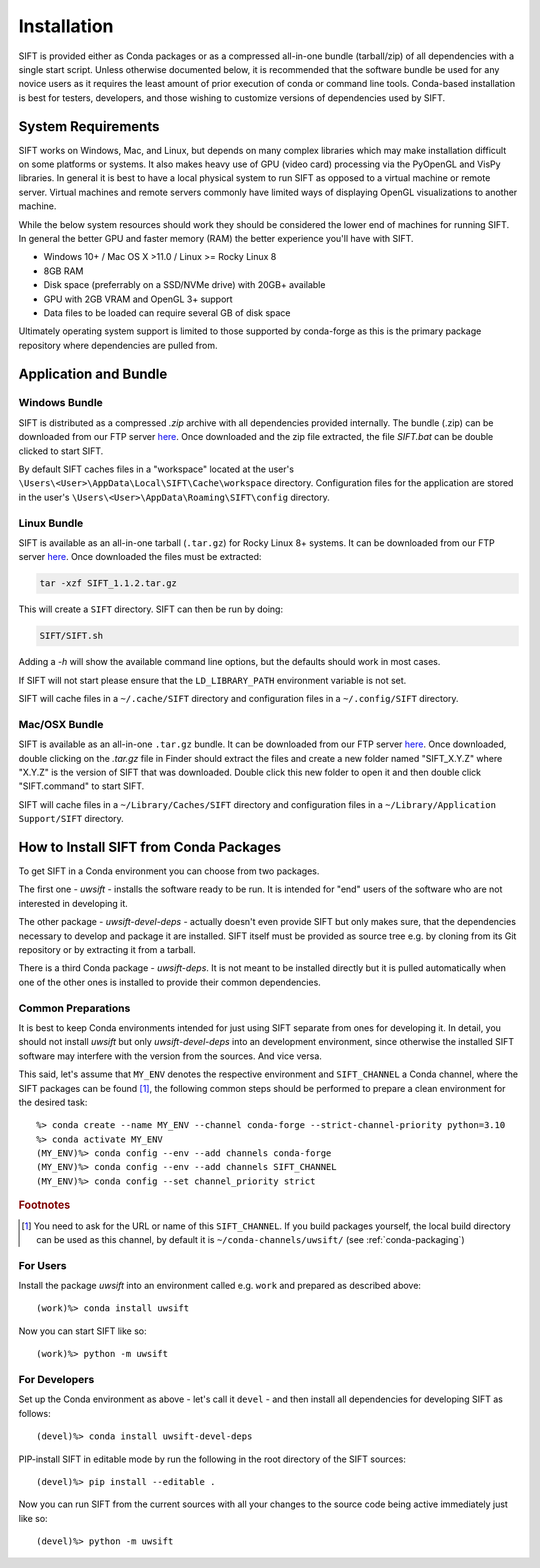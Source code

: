 Installation
============

SIFT is provided either as Conda packages or as a compressed all-in-one
bundle (tarball/zip) of all dependencies with a single start script.
Unless otherwise documented below, it is recommended that the software
bundle be used for any novice users as it requires the least amount of
prior execution of conda or command line tools. Conda-based installation
is best for testers, developers, and those wishing to customize versions
of dependencies used by SIFT.

System Requirements
-------------------

SIFT works on Windows, Mac, and Linux, but depends on many complex
libraries which may make installation difficult on some platforms or systems.
It also makes heavy use of GPU (video card) processing via the PyOpenGL and VisPy
libraries. In general it is best to have a local physical system to run SIFT as opposed
to a virtual machine or remote server. Virtual machines and remote servers
commonly have limited ways of displaying OpenGL visualizations to another
machine.

While the below system resources should work they should be considered the
lower end of machines for running SIFT. In general the better GPU and faster
memory (RAM) the better experience you'll have with SIFT.

* Windows 10+ / Mac OS X >11.0 / Linux >= Rocky Linux 8
* 8GB RAM
* Disk space (preferrably on a SSD/NVMe drive) with 20GB+ available
* GPU with 2GB VRAM and OpenGL 3+ support
* Data files to be loaded can require several GB of disk space

Ultimately operating system support is limited to those supported by
conda-forge as this is the primary package repository where dependencies
are pulled from.

.. _bundle-install:

Application and Bundle
----------------------

Windows Bundle
^^^^^^^^^^^^^^

SIFT is distributed as a compressed `.zip` archive with all dependencies
provided internally. The bundle (.zip) can be downloaded from our FTP server
`here <https://bin.ssec.wisc.edu/pub/sift/dist/>`_. Once downloaded and the zip
file extracted, the file `SIFT.bat` can be double clicked to start SIFT.

By default SIFT caches files in a "workspace" located
at the user's
``\Users\<User>\AppData\Local\SIFT\Cache\workspace`` directory.
Configuration files for the application are stored in the user's
``\Users\<User>\AppData\Roaming\SIFT\config`` directory.

Linux Bundle
^^^^^^^^^^^^

SIFT is available as an all-in-one tarball (``.tar.gz``) for Rocky Linux 8+
systems. It can be downloaded from our FTP server
`here <https://bin.ssec.wisc.edu/pub/sift/dist/>`_. Once downloaded the files
must be extracted:

.. code-block:: bash

   tar -xzf SIFT_1.1.2.tar.gz

This will create a ``SIFT`` directory. SIFT can then be run by doing:

.. code-block:: bash

   SIFT/SIFT.sh

Adding a `-h` will show the available command line options, but the defaults should work in most cases.

If SIFT will not start please ensure that the ``LD_LIBRARY_PATH`` environment variable is not set.

SIFT will cache files in a ``~/.cache/SIFT`` directory and configuration
files in a ``~/.config/SIFT`` directory.

Mac/OSX Bundle
^^^^^^^^^^^^^^

SIFT is available as an all-in-one ``.tar.gz`` bundle. It can be downloaded
from our FTP server
`here <https://bin.ssec.wisc.edu/pub/sift/dist/>`_.
Once downloaded, double clicking on the `.tar.gz` file in Finder should extract
the files and create a new folder named "SIFT_X.Y.Z" where "X.Y.Z" is the
version of SIFT that was downloaded. Double click this new folder to open it
and then double click "SIFT.command" to start SIFT.

SIFT will cache files in a ``~/Library/Caches/SIFT`` directory and configuration
files in a ``~/Library/Application Support/SIFT`` directory.

.. _install-conda-packages:

How to Install SIFT from Conda Packages
-------------------------------------------

To get SIFT in a Conda environment you can choose from two packages.

The first one - *uwsift* - installs the software ready to be run. It is
intended for "end" users of the software who are not interested in developing
it.

The other package - *uwsift-devel-deps* - actually doesn't even provide
SIFT but only makes sure, that the dependencies necessary to develop and
package it are installed. SIFT itself must be provided as source tree
e.g. by cloning from its Git repository or by extracting it from a tarball.

There is a third Conda package - *uwsift-deps*. It is not meant to be
installed directly but it is pulled automatically when one of the other ones
is installed to provide their common dependencies.

Common Preparations
^^^^^^^^^^^^^^^^^^^

It is best to keep Conda environments intended for just using SIFT
separate from ones for developing it. In detail, you should not install
*uwsift* but only *uwsift-devel-deps* into an development environment, since
otherwise the installed SIFT software may interfere with the version from
the sources. And vice versa.

This said, let's assume that ``MY_ENV`` denotes the respective environment
and ``SIFT_CHANNEL`` a Conda channel, where the SIFT packages can be
found [#f1]_, the following common steps should be performed to prepare a clean
environment for the desired task::

  %> conda create --name MY_ENV --channel conda-forge --strict-channel-priority python=3.10
  %> conda activate MY_ENV
  (MY_ENV)%> conda config --env --add channels conda-forge
  (MY_ENV)%> conda config --env --add channels SIFT_CHANNEL
  (MY_ENV)%> conda config --set channel_priority strict

.. rubric:: Footnotes

.. [#f1] You need to ask for the URL or name of this ``SIFT_CHANNEL``. If you
	 build packages yourself, the local build directory can be used as
	 this channel, by default it is ``~/conda-channels/uwsift/`` (see
	 :ref:`conda-packaging`)

For Users
^^^^^^^^^

Install the package *uwsift* into an environment called e.g. ``work`` and
prepared as described above::

  (work)%> conda install uwsift

Now you can start SIFT like so::

  (work)%> python -m uwsift

.. _install-conda-uwsift-devel:

For Developers
^^^^^^^^^^^^^^

Set up the Conda environment as above - let's call it ``devel`` - and then
install all dependencies for developing SIFT as follows::

  (devel)%> conda install uwsift-devel-deps

PIP-install SIFT in editable mode by run the following in the root
directory of the SIFT sources::

  (devel)%> pip install --editable .

Now you can run SIFT from the current sources with all your changes to the
source code being active immediately just like so::

  (devel)%> python -m uwsift
